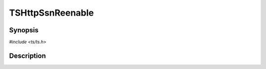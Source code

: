 .. Licensed to the Apache Software Foundation (ASF) under one or more
   contributor license agreements.  See the NOTICE file distributed
   with this work for additional information regarding copyright
   ownership.  The ASF licenses this file to you under the Apache
   License, Version 2.0 (the "License"); you may not use this file
   except in compliance with the License.  You may obtain a copy of
   the License at

      http://www.apache.org/licenses/LICENSE-2.0

   Unless required by applicable law or agreed to in writing, software
   distributed under the License is distributed on an "AS IS" BASIS,
   WITHOUT WARRANTIES OR CONDITIONS OF ANY KIND, either express or
   implied.  See the License for the specific language governing
   permissions and limitations under the License.


TSHttpSsnReenable
=================

.. doxygen:briefdescription:: TSHttpSsnReenable


Synopsis
--------

`#include <ts/ts.h>`

.. doxygen:function:: TSHttpSsnReenable


Description
-----------

.. doxygen:detaileddescription:: TSHttpSsnReenable
